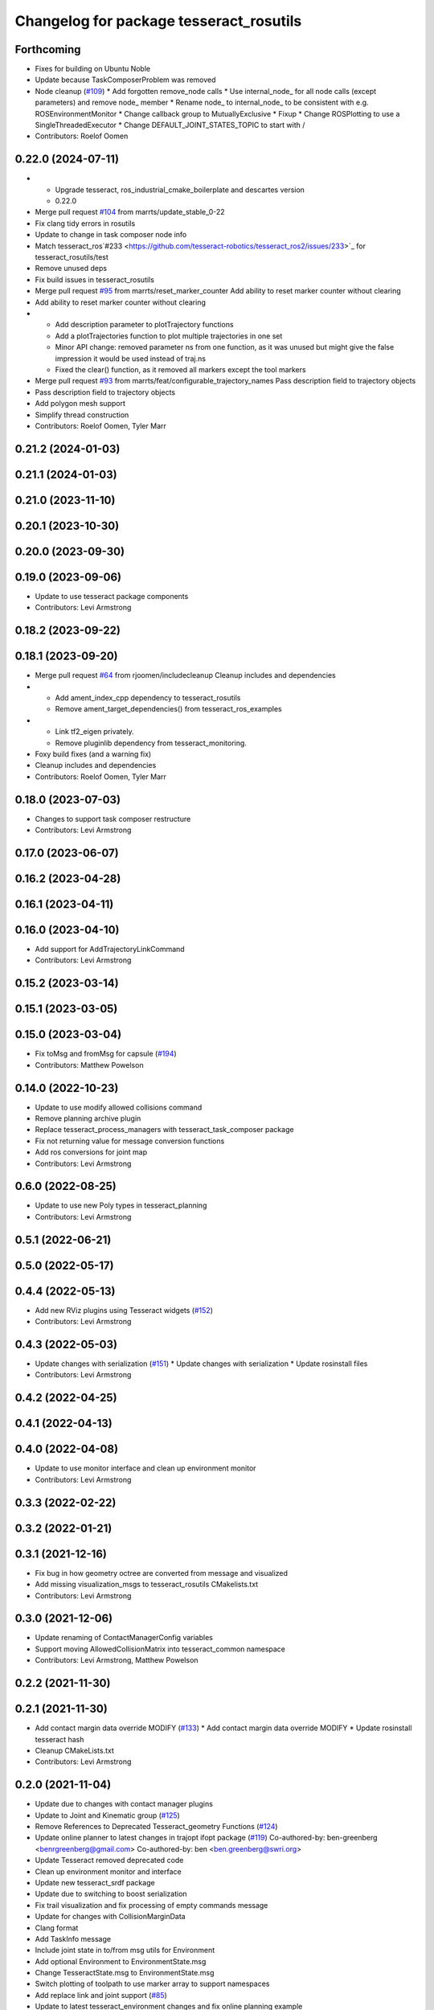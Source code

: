 ^^^^^^^^^^^^^^^^^^^^^^^^^^^^^^^^^^^^^^^^
Changelog for package tesseract_rosutils
^^^^^^^^^^^^^^^^^^^^^^^^^^^^^^^^^^^^^^^^

Forthcoming
-----------
* Fixes for building on Ubuntu Noble
* Update because TaskComposerProblem was removed
* Node cleanup (`#109 <https://github.com/marip8/tesseract_ros2/issues/109>`_)
  * Add forgotten remove_node calls
  * Use internal_node\_ for all node calls (except parameters) and remove node\_ member
  * Rename node\_ to internal_node\_ to be consistent with e.g. ROSEnvironmentMonitor
  * Change callback group to MutuallyExclusive
  * Fixup
  * Change ROSPlotting to use a SingleThreadedExecutor
  * Change DEFAULT_JOINT_STATES_TOPIC to start with /
* Contributors: Roelof Oomen

0.22.0 (2024-07-11)
-------------------
* - Upgrade tesseract, ros_industrial_cmake_boilerplate and descartes version
  - 0.22.0
* Merge pull request `#104 <https://github.com/tesseract-robotics/tesseract_ros2/issues/104>`_ from marrts/update_stable_0-22
* Fix clang tidy errors in rosutils
* Update to change in task composer node info
* Match tesseract_ros`#233 <https://github.com/tesseract-robotics/tesseract_ros2/issues/233>`_ for tesseract_rosutils/test
* Remove unused deps
* Fix build issues in tesseract_rosutils
* Merge pull request `#95 <https://github.com/tesseract-robotics/tesseract_ros2/issues/95>`_ from marrts/reset_marker_counter
  Add ability to reset marker counter without clearing
* Add ability to reset marker counter without clearing
* - Add description parameter to plotTrajectory functions
  - Add a plotTrajectories function to plot multiple trajectories in one set
  - Minor API change: removed parameter ns from one function, as it was unused but might give the false impression it would be used instead of traj.ns
  - Fixed the clear() function, as it removed all markers except the tool markers
* Merge pull request `#93 <https://github.com/tesseract-robotics/tesseract_ros2/issues/93>`_ from marrts/feat/configurable_trajectory_names
  Pass description field to trajectory objects
* Pass description field to trajectory objects
* Add polygon mesh support
* Simplify thread construction
* Contributors: Roelof Oomen, Tyler Marr

0.21.2 (2024-01-03)
-------------------

0.21.1 (2024-01-03)
-------------------

0.21.0 (2023-11-10)
-------------------

0.20.1 (2023-10-30)
-------------------

0.20.0 (2023-09-30)
-------------------

0.19.0 (2023-09-06)
-------------------
* Update to use tesseract package components
* Contributors: Levi Armstrong

0.18.2 (2023-09-22)
-------------------

0.18.1 (2023-09-20)
-------------------
* Merge pull request `#64 <https://github.com/tesseract-robotics/tesseract_ros2/issues/64>`_ from rjoomen/includecleanup
  Cleanup includes and dependencies
* - Add ament_index_cpp dependency to tesseract_rosutils
  - Remove ament_target_dependencies() from tesseract_ros_examples
* - Link tf2_eigen privately.
  - Remove pluginlib dependency from tesseract_monitoring.
* Foxy build fixes (and a warning fix)
* Cleanup includes and dependencies
* Contributors: Roelof Oomen, Tyler Marr

0.18.0 (2023-07-03)
-------------------
* Changes to support task composer restructure
* Contributors: Levi Armstrong

0.17.0 (2023-06-07)
-------------------

0.16.2 (2023-04-28)
-------------------

0.16.1 (2023-04-11)
-------------------

0.16.0 (2023-04-10)
-------------------
* Add support for AddTrajectoryLinkCommand
* Contributors: Levi Armstrong

0.15.2 (2023-03-14)
-------------------

0.15.1 (2023-03-05)
-------------------

0.15.0 (2023-03-04)
-------------------
* Fix toMsg and fromMsg for capsule (`#194 <https://github.com/tesseract-robotics/tesseract_ros/issues/194>`_)
* Contributors: Matthew Powelson

0.14.0 (2022-10-23)
-------------------
* Update to use modify allowed collisions command
* Remove planning archive plugin
* Replace tesseract_process_managers with tesseract_task_composer package
* Fix not returning value for message conversion functions
* Add ros conversions for joint map
* Contributors: Levi Armstrong

0.6.0 (2022-08-25)
------------------
* Update to use new Poly types in tesseract_planning
* Contributors: Levi Armstrong

0.5.1 (2022-06-21)
------------------

0.5.0 (2022-05-17)
------------------

0.4.4 (2022-05-13)
------------------
* Add new RViz plugins using Tesseract widgets (`#152 <https://github.com/tesseract-robotics/tesseract_ros/issues/152>`_)
* Contributors: Levi Armstrong

0.4.3 (2022-05-03)
------------------
* Update changes with serialization (`#151 <https://github.com/tesseract-robotics/tesseract_ros/issues/151>`_)
  * Update changes with serialization
  * Update rosinstall files
* Contributors: Levi Armstrong

0.4.2 (2022-04-25)
------------------

0.4.1 (2022-04-13)
------------------

0.4.0 (2022-04-08)
------------------
* Update to use monitor interface and clean up environment monitor
* Contributors: Levi Armstrong

0.3.3 (2022-02-22)
------------------

0.3.2 (2022-01-21)
------------------

0.3.1 (2021-12-16)
------------------
* Fix bug in how geometry octree are converted from message and visualized
* Add missing visualization_msgs to tesseract_rosutils CMakelists.txt
* Contributors: Levi Armstrong

0.3.0 (2021-12-06)
------------------
* Update renaming of ContactManagerConfig variables
* Support moving AllowedCollisionMatrix into tesseract_common namespace
* Contributors: Levi Armstrong, Matthew Powelson

0.2.2 (2021-11-30)
------------------

0.2.1 (2021-11-30)
------------------
* Add contact margin data override MODIFY (`#133 <https://github.com/tesseract-robotics/tesseract_ros/issues/133>`_)
  * Add contact margin data override MODIFY
  * Update rosinstall tesseract hash
* Cleanup CMakeLists.txt
* Contributors: Levi Armstrong

0.2.0 (2021-11-04)
------------------
* Update due to changes with contact manager plugins
* Update to Joint and Kinematic group (`#125 <https://github.com/tesseract-robotics/tesseract_ros/issues/125>`_)
* Remove References to Deprecated Tesseract_geometry Functions (`#124 <https://github.com/tesseract-robotics/tesseract_ros/issues/124>`_)
* Update online planner to latest changes in trajopt ifopt package (`#119 <https://github.com/tesseract-robotics/tesseract_ros/issues/119>`_)
  Co-authored-by: ben-greenberg <benrgreenberg@gmail.com>
  Co-authored-by: ben <ben.greenberg@swri.org>
* Update Tesseract removed deprecated code
* Clean up environment monitor and interface
* Update new tesseract_srdf package
* Update due to switching to boost serialization
* Fix trail visualization and fix processing of empty commands message
* Update for changes with CollisionMarginData
* Clang format
* Add TaskInfo message
* Include joint state in to/from msg utils for Environment
* Add optional Environment to EnvironmentState.msg
* Change TesseractState.msg to EnvironmentState.msg
* Switch plotting of toolpath to use marker array to support namespaces
* Add replace link and joint support (`#85 <https://github.com/tesseract-robotics/tesseract_ros/issues/85>`_)
* Update to latest tesseract_environment changes and fix online planning example
* Update cmake_common_scripts to ros_industrial_cmake_boilerplate
* Update to leverage new visualizaton interface
* Move all packages out of tesseract_ros sub directory
* Contributors: DavidMerzJr, Levi Armstrong, Levi-Armstrong, Matthew Powelson

0.1.0 (2020-12-02)
------------------
